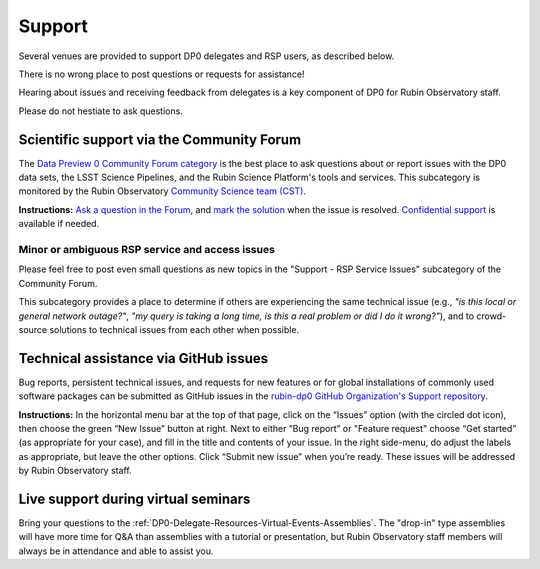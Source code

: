#######
Support
#######

.. Review the README on instructions to contribute.
.. Review the style guide to keep a consistent approach to the documentation.
.. Static objects, such as figures, should be stored in the _static directory. Review the _static/README on instructions to contribute.
.. Do not remove the comments that describe each section. They are included to provide guidance to contributors.
.. Do not remove other content provided in the templates, such as a section. Instead, comment out the content and include comments to explain the situation. For example:
	- If a section within the template is not needed, comment out the section title and label reference. Do not delete the expected section title, reference or related comments provided from the template.
    - If a file cannot include a title (surrounded by ampersands (#)), comment out the title from the template and include a comment explaining why this is implemented (in addition to applying the ``title`` directive).

.. This is the label that can be used for cross referencing this file.
.. Recommended title label format is "Directory Name"-"Title Name" -- Spaces should be replaced by hyphens.
.. _DP0-Delegate-Resources-Support:
.. Each section should include a label for cross referencing to a given area.
.. Recommended format for all labels is "Title Name"-"Section Name" -- Spaces should be replaced by hyphens.
.. To reference a label that isn't associated with an reST object such as a title or figure, you must include the link and explicit title using the syntax :ref:`link text <label-name>`.
.. A warning will alert you of identical labels during the linkcheck process.

.. This section should provide a brief, top-level description of the page.

Several venues are provided to support DP0 delegates and RSP users, as described below.

There is no wrong place to post questions or requests for assistance!

Hearing about issues and receiving feedback from delegates is a key component of DP0 for Rubin Observatory staff.

Please do not hestiate to ask questions.


.. _DP0-Delegate-Resources-Support-Forum:

==========================================
Scientific support via the Community Forum
==========================================

The `Data Preview 0 Community Forum category <https://community.lsst.org/c/support/dp0>`_ is the best place to ask
questions about or report issues with the DP0 data sets, the LSST Science Pipelines, and the Rubin Science Platform's tools and services.
This subcategory is monitored by the Rubin Observatory `Community Science team (CST) <https://community.lsst.org/g/CST>`_.

**Instructions:**
`Ask a question in the Forum <https://community.lsst.org/t/how-to-ask-a-question-in-the-forum/8198>`__,
and `mark the solution <https://community.lsst.org/t/how-to-mark-a-solution/8199>`__ when the issue is resolved.
`Confidential support <https://community.lsst.org/t/how-to-ask-a-question-confidentially/8200>`__ is available if needed.

.. _DP0-Delegate-Resources-Support-Forum-Service:

------------------------------------------------
Minor or ambiguous RSP service and access issues
------------------------------------------------

Please feel free to post even small questions as new topics in the "Support - RSP Service Issues" subcategory of the Community Forum.

This subcategory provides a place to determine if others are experiencing the same technical issue (e.g., *"is this local or general network outage?"*,
*"my query is taking a long time, is this a real problem or did I do it wrong?"*),
and to crowd-source solutions to technical issues from each other when possible.


.. _DP0-Delegate-Resources-Support-Github:

======================================
Technical assistance via GitHub issues
======================================

Bug reports, persistent technical issues, and requests for new features or for global installations of commonly used software packages can be submitted
as GitHub issues in the `rubin-dp0 GitHub Organization's Support repository <https://github.com/rubin-dp0/Support>`_.

**Instructions:**
In the horizontal menu bar at the top of that page, click on the “Issues” option (with the circled dot icon),
then choose the green “New Issue” button at right.
Next to either “Bug report” or "Feature request" choose “Get started” (as appropriate for your case), and fill in the title and contents of your issue.
In the right side-menu, do adjust the labels as appropriate, but leave the other options.
Click “Submit new issue” when you’re ready.
These issues will be addressed by Rubin Observatory staff.



.. _DP0-Delegate-Resources-Support-Live:

====================================
Live support during virtual seminars
====================================

Bring your questions to the :ref:`DP0-Delegate-Resources-Virtual-Events-Assemblies`.
The "drop-in" type assemblies will have more time for Q&A than assemblies with a tutorial or presentation,
but Rubin Observatory staff members will always be in attendance and able to assist you.
